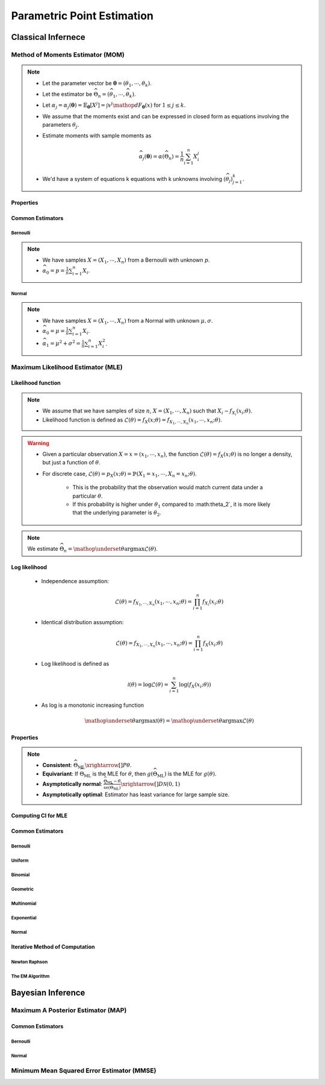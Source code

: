 ################################################################################
Parametric Point Estimation
################################################################################

********************************************************************************
Classical Infernece
********************************************************************************

Method of Moments Estimator (MOM)
================================================================================
.. note::
	* Let the parameter vector be :math:`\boldsymbol{\theta}=(\theta_1,\cdots,\theta_k)`.
	* Let the estimator be :math:`\widehat{\Theta}_n=(\widehat{\theta_1},\cdots,\widehat{\theta_k})`.
	* Let :math:`\alpha_j=\alpha_j({\boldsymbol{\theta}})=\mathbb{E}_{\boldsymbol{\theta}}[X^j]=\int x^j\mathop{dF_{\boldsymbol{\theta}}}(x)` for :math:`1\leq j\leq k`.
	* We assume that the moments exist and can be expressed in closed form as equations involving the parameters :math:`\theta_j`.
	* Estimate moments with sample moments as

		.. math:: \widehat{\alpha_j}({\boldsymbol{\theta}})=\alpha(\widehat{\Theta}_n)=\frac{1}{n}\sum_{i=1}^n X_i^j
	* We'd have a system of equations k equations with k unknowns involving :math:`(\widehat{\theta}_j)_{j=1}^k`.

Properties
--------------------------------------------------------------------------------
.. seealso::
	* **Consistent**: :math:`\widehat{\Theta}_n\xrightarrow[]{P}\boldsymbol{\theta}`
	* **Asymptotically normal**:

		* TODO write expression

Common Estimators
--------------------------------------------------------------------------------

Bernoulli
^^^^^^^^^^^^^^^^^^^^^^^^^^^^^^^^^^^^^^^^^^^^^^^^^^^^^^^^^^^^^^^^^^^^^^^^^^^^^^^^
.. note::
	* We have samples :math:`X=(X_1,\cdots,X_n)` from a Bernoulli with unknown :math:`p`.
	* :math:`\widehat{\alpha_0}=p=\frac{1}{n}\sum_{i=1}^n X_i`.

Normal
^^^^^^^^^^^^^^^^^^^^^^^^^^^^^^^^^^^^^^^^^^^^^^^^^^^^^^^^^^^^^^^^^^^^^^^^^^^^^^^^
.. note::
	* We have samples :math:`X=(X_1,\cdots,X_n)` from a Normal with unknown :math:`\mu,\sigma`.
	* :math:`\widehat{\alpha_0}=\mu=\frac{1}{n}\sum_{i=1}^n X_i`.
	* :math:`\widehat{\alpha_1}=\mu^2+\sigma^2=\frac{1}{n}\sum_{i=1}^n X^2_i`.

Maximum Likelihood Estimator (MLE)
================================================================================

Likelihood function
--------------------------------------------------------------------------------
.. note::
	* We assume that we have samples of size :math:`n`, :math:`X=(X_1,\cdots,X_n)` such that :math:`X_i\sim f_{X_i}(x_i; \theta)`.
	* Likelihood function is defined as :math:`\mathcal{L}(\theta)=f_X(x; \theta)=f_{X_1,\cdots,X_n}(x_1,\cdots,x_n;\theta)`.
	
.. warning::
	* Given a particular observation :math:`X=x=(x_1,\cdots,x_n)`, the function :math:`\mathcal{L}(\theta)=f_X(x; \theta)` is no longer a density, but just a function of :math:`\theta`.
	* For discrete case, :math:`\mathcal{L}(\theta)=p_X(x; \theta)=\mathbb{P}(X_1=x_1,\cdots,X_n=x_n;\theta)`.

		* This is the probability that the observation would match current data under a particular :math:`\theta`.
		* If this probability is higher under :math:`\theta_1` compared to :math:\theta_2`, it is more likely that the underlying parameter is :math:`\theta_2`.

.. note::
	We estimate :math:`\widehat{\Theta}_n=\mathop{\underset{\theta}{\mathrm{argmax}}}\mathcal{L}(\theta)`.
	
Log likelihood
--------------------------------------------------------------------------------
	* Independence assumption:

		.. math:: \mathcal{L}(\theta)=f_{X_1,\cdots,X_n}(x_1,\cdots,x_n;\theta)=\prod_{i=1}^n f_{X_i}(x_i;\theta)	

	* Identical distribution assumption: 

		.. math:: \mathcal{L}(\theta)=f_{X_1,\cdots,X_n}(x_1,\cdots,x_n;\theta)=\prod_{i=1}^n f_X(x_i;\theta)
	* Log likelihood is defined as

		.. math:: \mathcal{l}(\theta)=\log{\mathcal{L}(\theta)}=\sum_{i=1}^n \log(f_X(x_i;\theta))
	* As log is a monotonic increasing function

		.. math:: \mathop{\underset{\theta}{\mathrm{argmax}}}\mathcal{l}(\theta)=\mathop{\underset{\theta}{\mathrm{argmax}}}\mathcal{L}(\theta)

Properties
--------------------------------------------------------------------------------
.. note::
	* **Consistent**: :math:`\widehat{\Theta}_{\text{ML}}\xrightarrow[]{P}\theta`.
	* **Equivariant**: If :math:`\widehat{\Theta}_{\text{ML}}` is the MLE for :math:`\theta`, then :math:`g(\widehat{\Theta}_{\text{ML}})` is the MLE for :math:`g(\theta)`.
	* **Asymptotically normal**: :math:`\frac{\widehat{\Theta}_{\text{ML}}-\theta}{\widehat{\text{se}}(\widehat{\Theta}_{\text{ML}})}\xrightarrow[]{D}\mathcal{N}(0,1)`
	* **Asymptotically optimal**: Estimator has least variance for large sample size.

Computing CI for MLE
--------------------------------------------------------------------------------

Common Estimators
--------------------------------------------------------------------------------

Bernoulli
^^^^^^^^^^^^^^^^^^^^^^^^^^^^^^^^^^^^^^^^^^^^^^^^^^^^^^^^^^^^^^^^^^^^^^^^^^^^^^^^

Uniform
^^^^^^^^^^^^^^^^^^^^^^^^^^^^^^^^^^^^^^^^^^^^^^^^^^^^^^^^^^^^^^^^^^^^^^^^^^^^^^^^

Binomial
^^^^^^^^^^^^^^^^^^^^^^^^^^^^^^^^^^^^^^^^^^^^^^^^^^^^^^^^^^^^^^^^^^^^^^^^^^^^^^^^

Geometric
^^^^^^^^^^^^^^^^^^^^^^^^^^^^^^^^^^^^^^^^^^^^^^^^^^^^^^^^^^^^^^^^^^^^^^^^^^^^^^^^

Multinomial
^^^^^^^^^^^^^^^^^^^^^^^^^^^^^^^^^^^^^^^^^^^^^^^^^^^^^^^^^^^^^^^^^^^^^^^^^^^^^^^^

Exponential
^^^^^^^^^^^^^^^^^^^^^^^^^^^^^^^^^^^^^^^^^^^^^^^^^^^^^^^^^^^^^^^^^^^^^^^^^^^^^^^^

Normal
^^^^^^^^^^^^^^^^^^^^^^^^^^^^^^^^^^^^^^^^^^^^^^^^^^^^^^^^^^^^^^^^^^^^^^^^^^^^^^^^

Iterative Method of Computation
--------------------------------------------------------------------------------

Newton Raphson
^^^^^^^^^^^^^^^^^^^^^^^^^^^^^^^^^^^^^^^^^^^^^^^^^^^^^^^^^^^^^^^^^^^^^^^^^^^^^^^^

The EM Algorithm
^^^^^^^^^^^^^^^^^^^^^^^^^^^^^^^^^^^^^^^^^^^^^^^^^^^^^^^^^^^^^^^^^^^^^^^^^^^^^^^^

********************************************************************************
Bayesian Inference
********************************************************************************

Maximum A Posterior Estimator (MAP)
================================================================================

Common Estimators
--------------------------------------------------------------------------------

Bernoulli
^^^^^^^^^^^^^^^^^^^^^^^^^^^^^^^^^^^^^^^^^^^^^^^^^^^^^^^^^^^^^^^^^^^^^^^^^^^^^^^^

Normal
^^^^^^^^^^^^^^^^^^^^^^^^^^^^^^^^^^^^^^^^^^^^^^^^^^^^^^^^^^^^^^^^^^^^^^^^^^^^^^^^

Minimum Mean Squared Error Estimator (MMSE)
================================================================================
